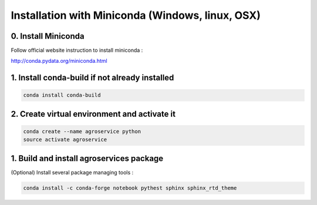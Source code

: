 =================================================
Installation with Miniconda (Windows, linux, OSX)
=================================================

0. Install Miniconda
--------------------

Follow official website instruction to install miniconda :

http://conda.pydata.org/miniconda.html

1. Install conda-build if not already installed
-----------------------------------------------

.. code:: shell

    conda install conda-build

2. Create virtual environment and activate it
---------------------------------------------

.. code:: shell

    conda create --name agroservice python
    source activate agroservice

1. Build and install agroservices package
------------------------------------------------

(Optional) Install several package managing tools :

.. code:: shell

    conda install -c conda-forge notebook pythest sphinx sphinx_rtd_theme 
